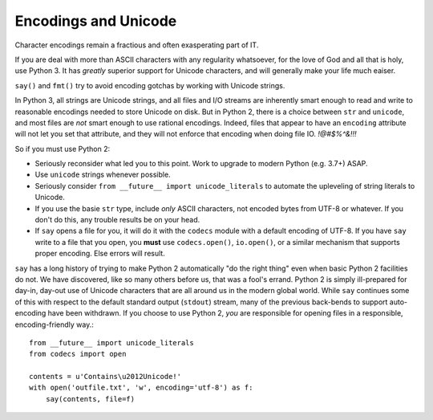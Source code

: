 Encodings and Unicode
=====================

Character encodings remain a fractious and often exasperating part of IT.

If you are deal with more than ASCII characters with any regularity
whatsoever, for the love of God and all that is holy, use Python 3.
It has *greatly* superior support for Unicode characters, and will
generally make your life much eaiser.

``say()`` and ``fmt()`` try to avoid encoding gotchas by working with
Unicode strings.

In Python 3, all strings are Unicode strings, and all files and I/O streams are
inherently smart enough to read and write to reasonable encodings needed to
store Unicode on disk. But in Python 2, there is a choice between ``str`` and
``unicode``, and most files are *not* smart enough to use rational encodings.
Indeed, files that appear to have an ``encoding`` attribute will not let you set
that attribute, and they will not enforce that encoding when doing file IO.
*!@#$%^&!!!*

So if you must use Python 2:

* Seriously reconsider what led you to this point. Work to upgrade to modern
  Python (e.g. 3.7+) ASAP.

* Use ``unicode`` strings whenever possible.

* Seriously consider ``from __future__ import unicode_literals`` to automate
  the upleveling of string literals to Unicode.

* If you use the basie ``str`` type, include *only* ASCII characters, not
  encoded bytes from UTF-8 or whatever. If you don't do this, any trouble results
  be on your head.

* If ``say`` opens a file for you, it will do it with the ``codecs`` module
  with a default encoding of UTF-8. If you have ``say``
  write to a file that you open, you **must**  use
  ``codecs.open()``, ``io.open()``, or a similar mechanism that supports
  proper encoding. Else errors will result.

``say`` has a long history of trying to make Python 2 automatically "do the
right thing" even when basic Python 2 facilities do not. We have discovered,
like so many others before us, that was a fool's errand. Python 2 is simply
ill-prepared for day-in, day-out use of Unicode characters that are all around
us in the modern global world. While ``say`` continues some of this with respect
to the default standard output (``stdout``) stream, many of the previous
back-bends to support auto-encoding have been withdrawn. If you choose to use
Python 2, *you* are responsible for opening files in a responsible,
encoding-friendly way.::

    from __future__ import unicode_literals
    from codecs import open

    contents = u'Contains\u2012Unicode!'
    with open('outfile.txt', 'w', encoding='utf-8') as f:
        say(contents, file=f)
